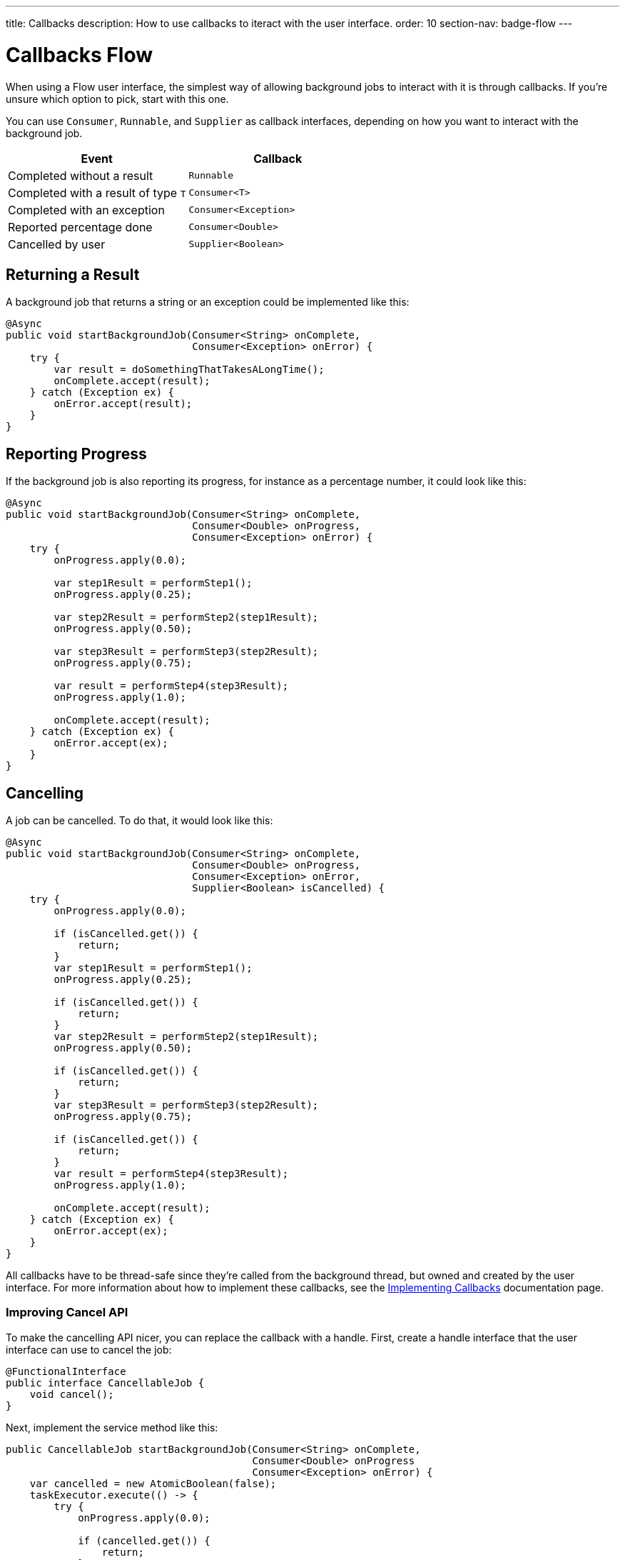 ---
title: Callbacks
description: How to use callbacks to iteract with the user interface.
order: 10
section-nav: badge-flow
---


= Callbacks [badge-flow]#Flow# 

When using a Flow user interface, the simplest way of allowing background jobs to interact with it is through callbacks. If you're unsure which option to pick, start with this one.

You can use `Consumer`, `Runnable`, and `Supplier` as callback interfaces, depending on how you want to interact with the background job.

[cols="1,1"]
|===
|Event |Callback

|Completed without a result
|`Runnable`

|Completed with a result of type `T`
|`Consumer<T>`

|Completed with an exception
|`Consumer<Exception>`

|Reported percentage done
|`Consumer<Double>`

|Cancelled by user
|`Supplier<Boolean>`

|===


== Returning a Result

A background job that returns a string or an exception could be implemented like this:

[source,java]
----
@Async
public void startBackgroundJob(Consumer<String> onComplete, 
                               Consumer<Exception> onError) {
    try {
        var result = doSomethingThatTakesALongTime();
        onComplete.accept(result);
    } catch (Exception ex) {
        onError.accept(result);
    }
}
----


== Reporting Progress

If the background job is also reporting its progress, for instance as a percentage number, it could look like this:

[source,java]
----
@Async
public void startBackgroundJob(Consumer<String> onComplete, 
                               Consumer<Double> onProgress, 
                               Consumer<Exception> onError) {
    try {
        onProgress.apply(0.0);

        var step1Result = performStep1();
        onProgress.apply(0.25);

        var step2Result = performStep2(step1Result);
        onProgress.apply(0.50);

        var step3Result = performStep3(step2Result);
        onProgress.apply(0.75);

        var result = performStep4(step3Result);
        onProgress.apply(1.0);

        onComplete.accept(result);
    } catch (Exception ex) {
        onError.accept(ex);
    }
}
----


== Cancelling

A job can be cancelled. To do that, it would look like this:

[source,java]
----
@Async
public void startBackgroundJob(Consumer<String> onComplete, 
                               Consumer<Double> onProgress, 
                               Consumer<Exception> onError,
                               Supplier<Boolean> isCancelled) {
    try {
        onProgress.apply(0.0);

        if (isCancelled.get()) {
            return;
        }
        var step1Result = performStep1();
        onProgress.apply(0.25);

        if (isCancelled.get()) {
            return;
        }
        var step2Result = performStep2(step1Result);
        onProgress.apply(0.50);

        if (isCancelled.get()) {
            return;
        }
        var step3Result = performStep3(step2Result);
        onProgress.apply(0.75);

        if (isCancelled.get()) {
            return;
        }
        var result = performStep4(step3Result);
        onProgress.apply(1.0);

        onComplete.accept(result);
    } catch (Exception ex) {
        onError.accept(ex);
    }
}
----

All callbacks have to be thread-safe since they're called from the background thread, but owned and created by the user interface. For more information about how to implement these callbacks, see the <<{articles}/building-apps/presentation-layer/server-push/callbacks#,Implementing Callbacks>> documentation page.


=== Improving Cancel API

To make the cancelling API nicer, you can replace the callback with a handle. First, create a handle interface that the user interface can use to cancel the job:

[source,java]
----
@FunctionalInterface
public interface CancellableJob {
    void cancel();
}
----

Next, implement the service method like this:

[source,java]
----
public CancellableJob startBackgroundJob(Consumer<String> onComplete, 
                                         Consumer<Double> onProgress
                                         Consumer<Exception> onError) {
    var cancelled = new AtomicBoolean(false);
    taskExecutor.execute(() -> {
        try {
            onProgress.apply(0.0);

            if (cancelled.get()) {
                return;
            }
            var step1Result = performStep1();
            onProgress.apply(0.25);

            if (cancelled.get()) {
                return;
            }
            var step2Result = performStep2(step1Result);
            onProgress.apply(0.50);

            if (cancelled.get()) {
                return;
            }
            var step3Result = performStep3(step2Result);
            onProgress.apply(0.75);

            if (cancelled.get()) {
                return;
            }
            var result = performStep4(step3Result);
            onProgress.apply(1.0);

            onComplete.accept(result);
        } catch (Exception ex) {
            onError.accept(result);
        }
    });
    return () -> cancelled.set(true);
}
----

The user interface would have to store the handle while the job is running, and call the `cancel()` method to cancel it. However, you can't use the `@Async` annotation in this case. It's because `@Async` methods can only return `void` or future-like types. In this case, you may want to return neither.

The handle itself is thread safe because you're using an `AtomicBoolean`. You don't need to take any special precautions to call it from the user interface.

